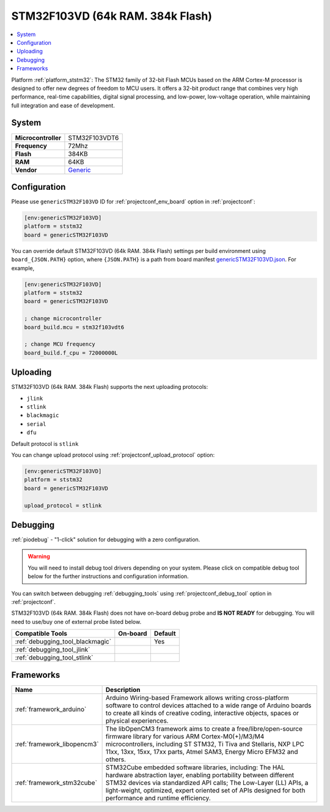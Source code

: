 ..  Copyright (c) 2014-present PlatformIO <contact@platformio.org>
    Licensed under the Apache License, Version 2.0 (the "License");
    you may not use this file except in compliance with the License.
    You may obtain a copy of the License at
       http://www.apache.org/licenses/LICENSE-2.0
    Unless required by applicable law or agreed to in writing, software
    distributed under the License is distributed on an "AS IS" BASIS,
    WITHOUT WARRANTIES OR CONDITIONS OF ANY KIND, either express or implied.
    See the License for the specific language governing permissions and
    limitations under the License.

.. _board_ststm32_genericSTM32F103VD:

STM32F103VD (64k RAM. 384k Flash)
=================================

.. contents::
    :local:

Platform :ref:`platform_ststm32`: The STM32 family of 32-bit Flash MCUs based on the ARM Cortex-M processor is designed to offer new degrees of freedom to MCU users. It offers a 32-bit product range that combines very high performance, real-time capabilities, digital signal processing, and low-power, low-voltage operation, while maintaining full integration and ease of development.

System
------

.. list-table::

  * - **Microcontroller**
    - STM32F103VDT6
  * - **Frequency**
    - 72Mhz
  * - **Flash**
    - 384KB
  * - **RAM**
    - 64KB
  * - **Vendor**
    - `Generic <http://www.st.com/en/microcontrollers/stm32f103vd.html?utm_source=platformio&utm_medium=docs>`__


Configuration
-------------

Please use ``genericSTM32F103VD`` ID for :ref:`projectconf_env_board` option in :ref:`projectconf`:

.. code-block:: ini

  [env:genericSTM32F103VD]
  platform = ststm32
  board = genericSTM32F103VD

You can override default STM32F103VD (64k RAM. 384k Flash) settings per build environment using
``board_{JSON.PATH}`` option, where ``{JSON.PATH}`` is a path from
board manifest `genericSTM32F103VD.json <https://github.com/platformio/platform-ststm32/blob/master/boards/genericSTM32F103VD.json>`_. For example,

.. code-block:: ini

  [env:genericSTM32F103VD]
  platform = ststm32
  board = genericSTM32F103VD

  ; change microcontroller
  board_build.mcu = stm32f103vdt6

  ; change MCU frequency
  board_build.f_cpu = 72000000L


Uploading
---------
STM32F103VD (64k RAM. 384k Flash) supports the next uploading protocols:

* ``jlink``
* ``stlink``
* ``blackmagic``
* ``serial``
* ``dfu``

Default protocol is ``stlink``

You can change upload protocol using :ref:`projectconf_upload_protocol` option:

.. code-block:: ini

  [env:genericSTM32F103VD]
  platform = ststm32
  board = genericSTM32F103VD

  upload_protocol = stlink

Debugging
---------

:ref:`piodebug` - "1-click" solution for debugging with a zero configuration.

.. warning::
    You will need to install debug tool drivers depending on your system.
    Please click on compatible debug tool below for the further
    instructions and configuration information.

You can switch between debugging :ref:`debugging_tools` using
:ref:`projectconf_debug_tool` option in :ref:`projectconf`.

STM32F103VD (64k RAM. 384k Flash) does not have on-board debug probe and **IS NOT READY** for debugging. You will need to use/buy one of external probe listed below.

.. list-table::
  :header-rows:  1

  * - Compatible Tools
    - On-board
    - Default
  * - :ref:`debugging_tool_blackmagic`
    - 
    - Yes
  * - :ref:`debugging_tool_jlink`
    - 
    - 
  * - :ref:`debugging_tool_stlink`
    - 
    - 

Frameworks
----------
.. list-table::
    :header-rows:  1

    * - Name
      - Description

    * - :ref:`framework_arduino`
      - Arduino Wiring-based Framework allows writing cross-platform software to control devices attached to a wide range of Arduino boards to create all kinds of creative coding, interactive objects, spaces or physical experiences.

    * - :ref:`framework_libopencm3`
      - The libOpenCM3 framework aims to create a free/libre/open-source firmware library for various ARM Cortex-M0(+)/M3/M4 microcontrollers, including ST STM32, Ti Tiva and Stellaris, NXP LPC 11xx, 13xx, 15xx, 17xx parts, Atmel SAM3, Energy Micro EFM32 and others.

    * - :ref:`framework_stm32cube`
      - STM32Cube embedded software libraries, including: The HAL hardware abstraction layer, enabling portability between different STM32 devices via standardized API calls; The Low-Layer (LL) APIs, a light-weight, optimized, expert oriented set of APIs designed for both performance and runtime efficiency.